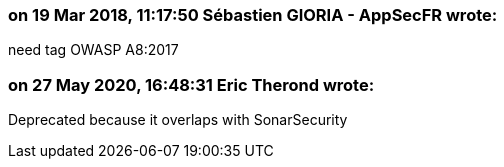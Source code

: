 === on 19 Mar 2018, 11:17:50 Sébastien GIORIA - AppSecFR wrote:
need tag OWASP A8:2017

=== on 27 May 2020, 16:48:31 Eric Therond wrote:
Deprecated because it overlaps with SonarSecurity

